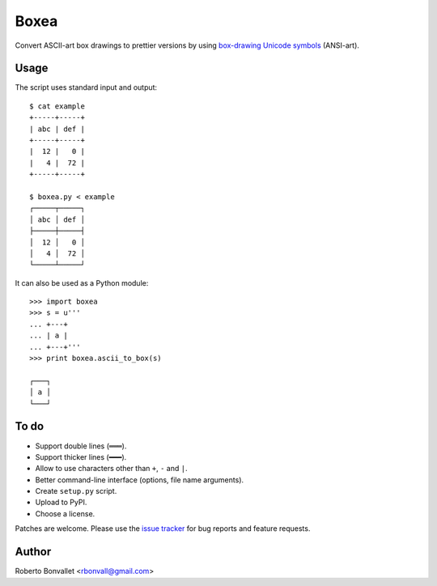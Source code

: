 Boxea
=====
Convert ASCII-art box drawings to prettier versions
by using `box-drawing Unicode symbols`_ (ANSI-art).

.. _box-drawing Unicode symbols: http://en.wikipedia.org/wiki/Box-drawing_characters

Usage
-----
The script uses standard input and output::

    $ cat example
    +-----+-----+
    | abc | def |
    +-----+-----+
    |  12 |   0 |
    |   4 |  72 |
    +-----+-----+

    $ boxea.py < example
    ┌─────┬─────┐
    │ abc │ def │
    ├─────┼─────┤
    │  12 │   0 │
    │   4 │  72 │
    └─────┴─────┘

It can also be used as a Python module::

    >>> import boxea
    >>> s = u'''
    ... +---+
    ... | a |
    ... +---+'''
    >>> print boxea.ascii_to_box(s)

    ┌───┐
    │ a │
    └───┘

To do
-----
* Support double lines (``═══``).
* Support thicker lines (``━━━``).
* Allow to use characters other than ``+``, ``-`` and ``|``.
* Better command-line interface (options, file name arguments).
* Create ``setup.py`` script.
* Upload to PyPI.
* Choose a license.

Patches are welcome.
Please use the `issue tracker`_ for bug reports and feature requests.

.. _issue tracker: https://github.com/rbonvall/python-boxea/issues

Author
------
Roberto Bonvallet <rbonvall@gmail.com>

